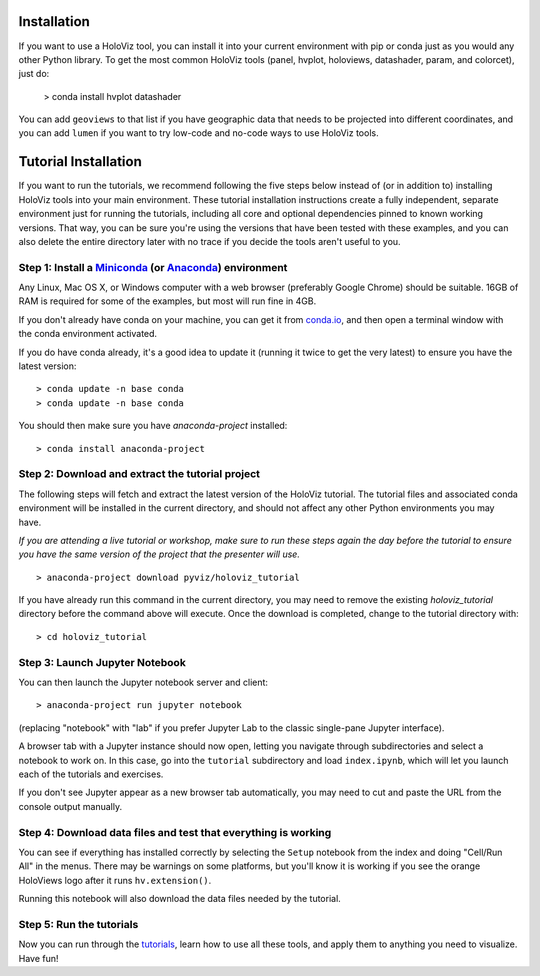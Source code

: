 Installation
============

If you want to use a HoloViz tool, you can install it into your
current environment with pip or conda just as you would any other
Python library. To get the most common HoloViz tools (panel,
hvplot, holoviews, datashader, param, and colorcet), just do:

   > conda install hvplot datashader

You can add ``geoviews`` to that list if you have geographic data that needs
to be projected into different coordinates, and you can add ``lumen`` if you
want to try low-code and no-code ways to use HoloViz tools.

Tutorial Installation
=====================

If you want to run the tutorials, we recommend following the five
steps below instead of (or in addition to) installing HoloViz tools
into your main environment. These tutorial installation instructions
create a fully independent, separate environment just for running the
tutorials, including all core and optional dependencies pinned to
known working versions. That way, you can be sure you're using the
versions that have been tested with these examples, and you can also
delete the entire directory later with no trace if you decide the
tools aren't useful to you.


Step 1: Install a `Miniconda <https://conda.io/miniconda.html>`_  (or `Anaconda <https://www.anaconda.com/downloads>`_) environment
-----------------------------------------------------------------------------------------------------------------------------------

Any Linux, Mac OS X, or Windows computer with a web browser (preferably
Google Chrome) should be suitable. 16GB of RAM is required for some of
the examples, but most will run fine in 4GB.

If you don't already have conda on your machine, you can get it from
`conda.io <https://conda.io/miniconda.html>`_, and then open a terminal
window with the conda environment activated.

If you do have conda already, it's a good idea to update it (running it
twice to get the very latest) to ensure you have the latest version::

   > conda update -n base conda
   > conda update -n base conda

You should then make sure you have `anaconda-project` installed:

::

   > conda install anaconda-project


Step 2: Download and extract the tutorial project
-------------------------------------------------

The following steps will fetch and extract the latest version of the
HoloViz tutorial. The tutorial files and associated conda environment
will be installed in the current directory, and should not affect
any other Python environments you may have.

*If you are attending a live tutorial or workshop, make sure to run
these steps again the day before the tutorial to ensure you have the
same version of the project that the presenter will use.*

::

   > anaconda-project download pyviz/holoviz_tutorial

If you have already run this command in the current directory, you may
need to remove the existing `holoviz_tutorial` directory before the
command above will execute. Once the download is completed, change to
the tutorial directory with:

::

     > cd holoviz_tutorial


Step 3: Launch Jupyter Notebook
-------------------------------

You can then launch the Jupyter notebook server and client::

   > anaconda-project run jupyter notebook

(replacing "notebook" with "lab" if you prefer Jupyter Lab to the classic
single-pane Jupyter interface).

A browser tab with a Jupyter instance should now open,
letting you navigate through subdirectories and select a notebook to work on.
In this case, go into the ``tutorial`` subdirectory and load ``index.ipynb``, 
which will let you launch each of the tutorials and exercises.

If you don't see Jupyter appear as a new browser tab automatically, you 
may need to cut and paste the URL from the console output manually.

Step 4: Download data files and test that everything is working
---------------------------------------------------------------

You can see if everything has installed correctly by selecting the
``Setup`` notebook from the index and doing "Cell/Run All" in the
menus. There may be warnings on some platforms, but you'll know it is
working if you see the orange HoloViews logo after it runs
``hv.extension()``.

Running this notebook will also download the data files needed by the
tutorial.


Step 5: Run the tutorials
-------------------------

Now you can run through the `tutorials <tutorial/index.html>`_, learn
how to use all these tools, and apply them to anything you need to
visualize.  Have fun!
